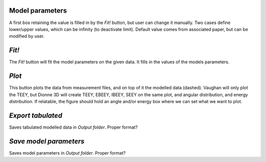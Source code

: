 Model parameters
""""""""""""""""
A first box retaining the value is filled in by the `Fit!` button, but user can change it manually.
Two cases define lower/upper values, which can be infinity (to deactivate limit).
Default value comes from associated paper, but can be modified by user.

`Fit!`
""""""
The `Fit!` button will fit the model parameters on the given data.
It fills in the values of the models parameters.

`Plot`
""""""
This button plots the data from measurement files, and on top of it the modelled data (dashed).
Vaughan will only plot the TEEY, but Dionne 3D will create TEEY, EBEEY, IBEEY, SEEY on the same plot, and angular distribution, and energy distribution.
If relatable, the figure should hold an angle and/or energy box where we can set what we want to plot.

`Export tabulated`
""""""""""""""""""
Saves tabulated modelled data in `Output folder`.
Proper format?

`Save model parameters`
"""""""""""""""""""""""
Saves model parameters in `Output folder`.
Proper format?


